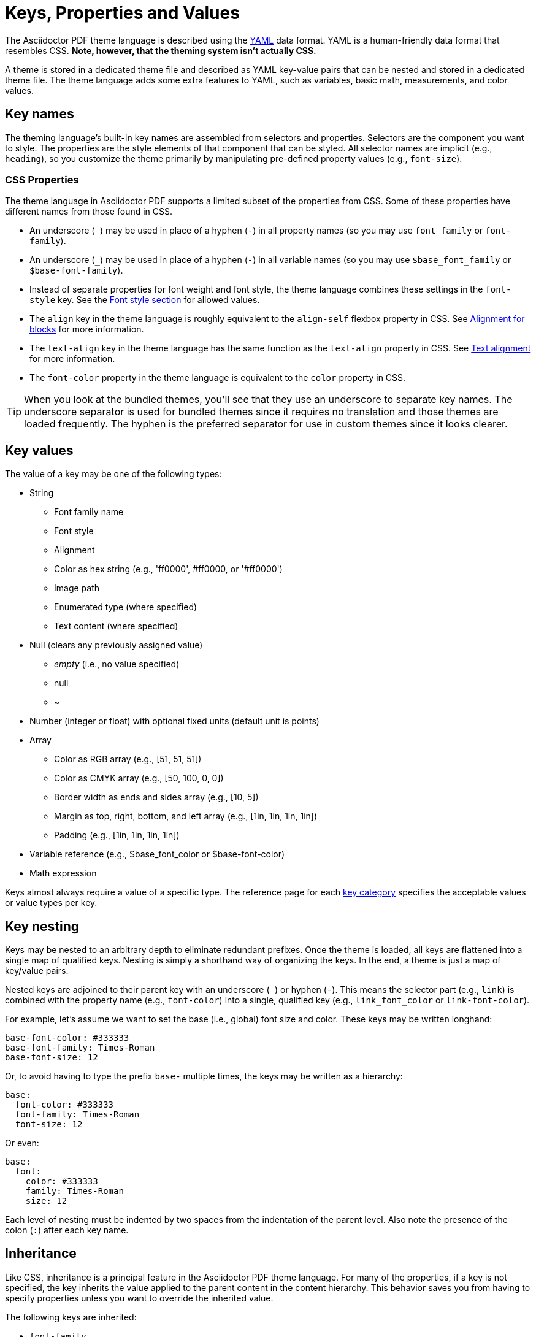 = Keys, Properties and Values

The Asciidoctor PDF theme language is described using the http://en.wikipedia.org/wiki/YAML[YAML^] data format.
YAML is a human-friendly data format that resembles CSS.
*Note, however, that the theming system isn't actually CSS.*

A theme is stored in a dedicated theme file and described as YAML key-value pairs that can be nested and stored in a dedicated theme file.
The theme language adds some extra features to YAML, such as variables, basic math, measurements, and color values.

[#key-names]
== Key names
//Keys as selectors and properties

The theming language's built-in key names are assembled from selectors and properties.
Selectors are the component you want to style.
The properties are the style elements of that component that can be styled.
All selector names are implicit (e.g., `heading`), so you customize the theme primarily by manipulating pre-defined property values (e.g., `font-size`).

[#css-properties]
=== CSS Properties

The theme language in Asciidoctor PDF supports a limited subset of the properties from CSS.
Some of these properties have different names from those found in CSS.

* An underscore (`_`) may be used in place of a hyphen (`-`) in all property names (so you may use `font_family` or `font-family`).
* An underscore (`_`) may be used in place of a hyphen (`-`) in all variable names (so you may use `$base_font_family` or `$base-font-family`).
* Instead of separate properties for font weight and font style, the theme language combines these settings in the `font-style` key.
See the xref:text.adoc#font-style[Font style section] for allowed values.
* The `align` key in the theme language is roughly equivalent to the `align-self` flexbox property in CSS.
See xref:blocks.adoc#align[Alignment for blocks] for more information.
* The `text-align` key in the theme language has the same function as the `text-align` property in CSS.
See xref:text.adoc#text-align[Text alignment] for more information.
* The `font-color` property in the theme language is equivalent to the `color` property in CSS.

TIP: When you look at the bundled themes, you'll see that they use an underscore to separate key names.
The underscore separator is used for bundled themes since it requires no translation and those themes are loaded frequently.
The hyphen is the preferred separator for use in custom themes since it looks clearer.

[#values]
== Key values

The value of a key may be one of the following types:

* String
** Font family name
** Font style
** Alignment
** Color as hex string (e.g., 'ff0000', #ff0000, or '#ff0000')
** Image path
** Enumerated type (where specified)
** Text content (where specified)
* Null (clears any previously assigned value)
** _empty_ (i.e., no value specified)
** null
** ~
* Number (integer or float) with optional fixed units (default unit is points)
* Array
** Color as RGB array (e.g., [51, 51, 51])
** Color as CMYK array (e.g., [50, 100, 0, 0])
** Border width as ends and sides array (e.g., [10, 5])
** Margin as top, right, bottom, and left array (e.g., [1in, 1in, 1in, 1in])
** Padding (e.g., [1in, 1in, 1in, 1in])
* Variable reference (e.g., $base_font_color or $base-font-color)
* Math expression

Keys almost always require a value of a specific type.
The reference page for each xref:keys.adoc[key category] specifies the acceptable values or value types per key.

== Key nesting

Keys may be nested to an arbitrary depth to eliminate redundant prefixes.
Once the theme is loaded, all keys are flattened into a single map of qualified keys.
Nesting is simply a shorthand way of organizing the keys.
In the end, a theme is just a map of key/value pairs.

Nested keys are adjoined to their parent key with an underscore (`_`) or hyphen (`-`).
This means the selector part (e.g., `link`) is combined with the property name (e.g., `font-color`) into a single, qualified key (e.g., `link_font_color` or `link-font-color`).

For example, let's assume we want to set the base (i.e., global) font size and color.
These keys may be written longhand:

[,yaml]
----
base-font-color: #333333
base-font-family: Times-Roman
base-font-size: 12
----

Or, to avoid having to type the prefix `base-` multiple times, the keys may be written as a hierarchy:

[,yaml]
----
base:
  font-color: #333333
  font-family: Times-Roman
  font-size: 12
----

Or even:

[,yaml]
----
base:
  font:
    color: #333333
    family: Times-Roman
    size: 12
----

Each level of nesting must be indented by two spaces from the indentation of the parent level.
Also note the presence of the colon (`:`) after each key name.

== Inheritance

Like CSS, inheritance is a principal feature in the Asciidoctor PDF theme language.
For many of the properties, if a key is not specified, the key inherits the value applied to the parent content in the content hierarchy.
This behavior saves you from having to specify properties unless you want to override the inherited value.

The following keys are inherited:

* `font-family`
* `font-color`
* `font-size`
* `font-style`
* `text-transform`
* `line-height` (some exceptions)
* `margin-bottom` (if not specified, defaults to `$vertical-spacing`)

=== Heading inheritance

Headings inherit starting from a specific heading level (e.g., `heading-h2-font-size`), then to the heading category (e.g., `heading-font-size`), then directly to the base value (e.g., `base-font-size`).
Any setting from an enclosing context, such as a sidebar, is skipped.
